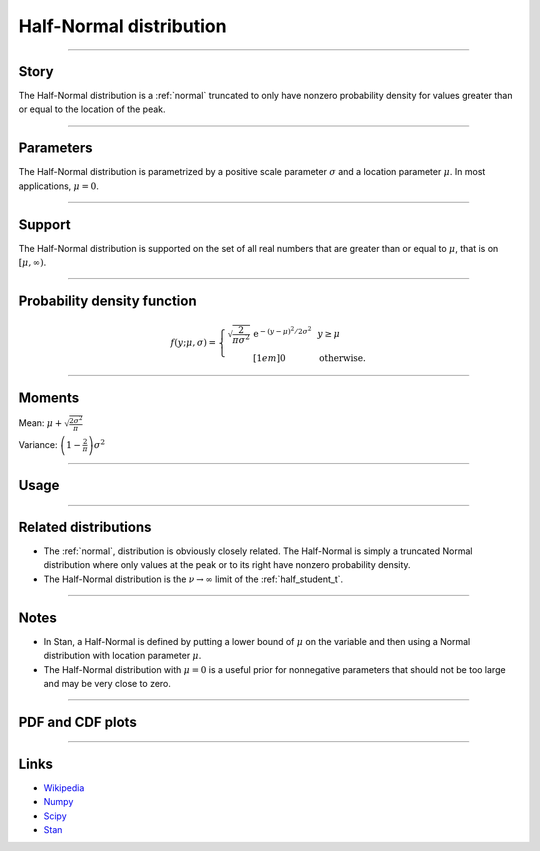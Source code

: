 .. _half_normal:

Half-Normal distribution
=========================


----


Story
-----

The Half-Normal distribution is a :ref:`normal` truncated to only have nonzero probability density for values greater than or equal to the location of the peak.


----


Parameters
----------

The Half-Normal distribution is parametrized by a positive scale parameter :math:`\sigma` and a location parameter :math:`\mu`. In most applications, :math:`\mu = 0`.


----


Support
-------

The Half-Normal distribution is supported on the set of all real numbers that are greater than or equal to :math:`\mu`, that is on :math:`[\mu, \infty)`.



----


Probability density function
----------------------------

.. math::

	\begin{align}
	f(y;\mu, \sigma) = \left\{\begin{array}{cll}
    \sqrt{\frac{2}{\pi\sigma^2}}\,\mathrm{e}^{-(y-\mu)^2/2\sigma^2} &  & y \ge \mu \\[1em]
    0 & & \text{otherwise}.
    \end{array}\right.
	\end{align}

----


Moments
-------

Mean: :math:`\displaystyle{\mu + \sqrt{\frac{2\sigma^2}{\pi}}}`

Variance: :math:`\displaystyle{\left(1 - \frac{2}{\pi}\right)\sigma^2}`


----


Usage
-----

+--------------------+-----------------------------------------------------------+
| Package            | Syntax                                                    |
+====================+===========================================================+
| **NumPy**          | ``mu + np.abs(rg.normal(0, sigma))``                       |
+--------------------+-----------------------------------------------------------+
| **SciPy**          | ``scipy.stats.halfnorm(mu, sigma)``                       |
+--------------------+-----------------------------------------------------------+
| **Stan sampling**  | ``real<lower=mu> y; y ~ normal(mu, sigma)``               |
+--------------------+-----------------------------------------------------------+
| **Stan rng**       | ``real<lower=mu> y; y = mu + fabs(normal_rng(0, sigma))`` |
+--------------------+-----------------------------------------------------------+


----


Related distributions
---------------------

- The :ref:`normal`, distribution is obviously closely related. The Half-Normal is simply a truncated Normal distribution where only values at the peak or to its right have nonzero probability density.
- The Half-Normal distribution is the :math:`\nu\to\infty` limit of the :ref:`half_student_t`.


----


Notes
-----

- In Stan, a Half-Normal is defined by putting a lower bound of :math:`\mu` on the variable and then using a Normal distribution with location parameter :math:`\mu`.
- The Half-Normal distribution with :math:`\mu = 0` is a useful prior for nonnegative parameters that should not be too large and may be very close to zero.


----


PDF and CDF plots
-----------------

.. bokeh-plot::
    :source-position: none

    import bokeh.io
    import distribution_explorer

    bokeh.io.show(distribution_explorer.explore('halfnormal', background_fill_alpha=0, border_fill_alpha=0))

----

Links
-----

- `Wikipedia <https://en.wikipedia.org/wiki/Half-normal_distribution>`_
- `Numpy <https://docs.scipy.org/doc/numpy/reference/random/generated/numpy.random.Generator.normal.html>`_
- `Scipy <https://docs.scipy.org/doc/scipy/reference/generated/scipy.stats.halfnorm.html#scipy.stats.halfnorm>`_
- `Stan <https://mc-stan.org/docs/2_21/functions-reference/normal-distribution.html>`_
